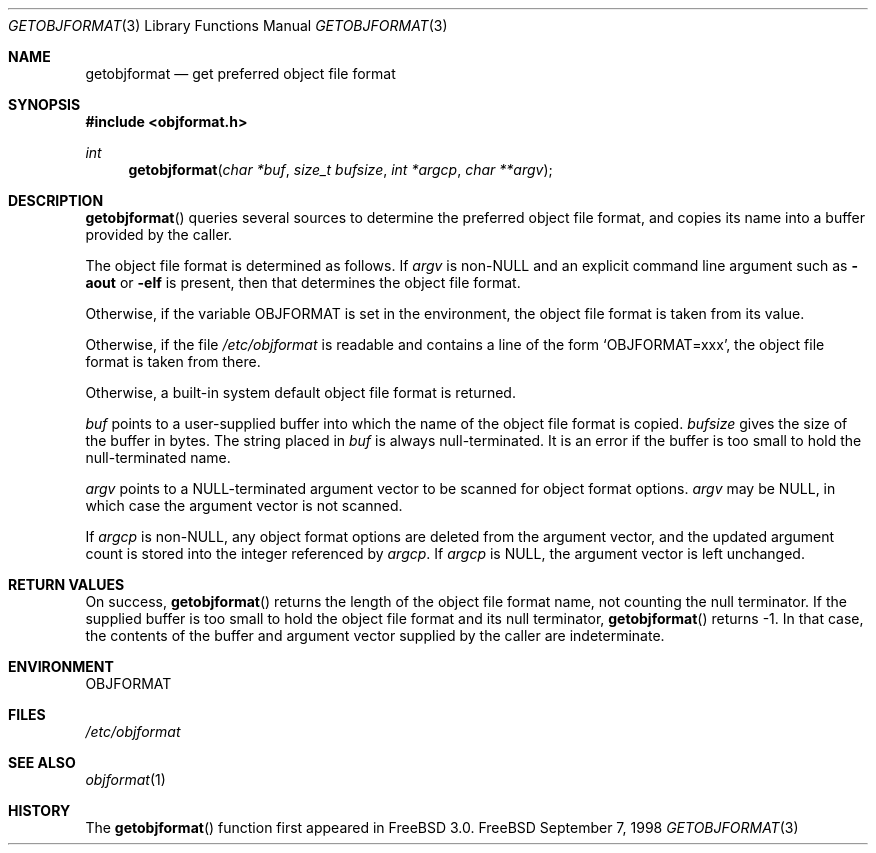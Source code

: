 .\" Copyright (c) 1998 John D. Polstra
.\" All rights reserved.
.\"
.\" Redistribution and use in source and binary forms, with or without
.\" modification, are permitted provided that the following conditions
.\" are met:
.\" 1. Redistributions of source code must retain the above copyright
.\"    notice, this list of conditions and the following disclaimer.
.\" 2. Redistributions in binary form must reproduce the above copyright
.\"    notice, this list of conditions and the following disclaimer in the
.\"    documentation and/or other materials provided with the distribution.
.\"
.\" THIS SOFTWARE IS PROVIDED BY THE AUTHOR AND CONTRIBUTORS ``AS IS'' AND
.\" ANY EXPRESS OR IMPLIED WARRANTIES, INCLUDING, BUT NOT LIMITED TO, THE
.\" IMPLIED WARRANTIES OF MERCHANTABILITY AND FITNESS FOR A PARTICULAR PURPOSE
.\" ARE DISCLAIMED.  IN NO EVENT SHALL THE AUTHOR OR CONTRIBUTORS BE LIABLE
.\" FOR ANY DIRECT, INDIRECT, INCIDENTAL, SPECIAL, EXEMPLARY, OR CONSEQUENTIAL
.\" DAMAGES (INCLUDING, BUT NOT LIMITED TO, PROCUREMENT OF SUBSTITUTE GOODS
.\" OR SERVICES; LOSS OF USE, DATA, OR PROFITS; OR BUSINESS INTERRUPTION)
.\" HOWEVER CAUSED AND ON ANY THEORY OF LIABILITY, WHETHER IN CONTRACT, STRICT
.\" LIABILITY, OR TORT (INCLUDING NEGLIGENCE OR OTHERWISE) ARISING IN ANY WAY
.\" OUT OF THE USE OF THIS SOFTWARE, EVEN IF ADVISED OF THE POSSIBILITY OF
.\" SUCH DAMAGE.
.\"
.\" $Id$
.\"
.Dd September 7, 1998
.Dt GETOBJFORMAT 3
.Os FreeBSD
.Sh NAME
.Nm getobjformat
.Nd get preferred object file format
.Sh SYNOPSIS
.Fd #include <objformat.h>
.Ft int
.Fn getobjformat "char *buf" "size_t bufsize" "int *argcp" "char **argv"
.Sh DESCRIPTION
.Fn getobjformat
queries several sources to determine the preferred object file
format, and copies its name into a buffer provided by the caller.
.Pp
The object file format is determined as follows.  If
.Va argv
is
.No non- Ns Ev NULL
and an explicit command line argument such as
.Fl aout
or
.Fl elf
is present, then that determines the object file format.
.Pp
Otherwise, if the variable
.Ev OBJFORMAT
is set in the environment, the object file format is taken from its
value.
.Pp
Otherwise, if the file
.Pa /etc/objformat
is readable and contains a line of the form
.Ql OBJFORMAT=xxx ,
the object file format is taken from there.
.Pp
Otherwise, a built-in system default object file format is returned.
.Pp
.Va buf
points to a user-supplied buffer into which the name of the object
file format is copied.
.Va bufsize
gives the size of the buffer in bytes.  The string placed in
.Va buf
is always null-terminated.  It is an error if the buffer is too
small to hold the null-terminated name.
.Pp
.Va argv
points to a
.Dv NULL Ns -terminated
argument vector to be scanned for object
format options.
.Va argv
may be
.Dv NULL ,
in which case the argument vector is not scanned.
.Pp
If
.Va argcp
is non-NULL, any object format options are deleted from the
argument vector, and the updated argument count is stored into
the integer referenced by
.Va argcp .
If
.Va argcp
is
.Dv NULL ,
the argument vector is left unchanged.
.Sh RETURN VALUES
On success,
.Fn getobjformat
returns the length of the object file format name, not counting the
null terminator.
If the supplied buffer is too small to hold the object file format
and its null terminator,
.Fn getobjformat
returns -1.  In that case, the contents of the buffer and argument
vector supplied by the caller are indeterminate.
.Sh ENVIRONMENT
.Ev OBJFORMAT
.Sh FILES
.Pa /etc/objformat
.Sh SEE ALSO
.Xr objformat 1
.Sh HISTORY
The
.Fn getobjformat
function first appeared in FreeBSD 3.0.
